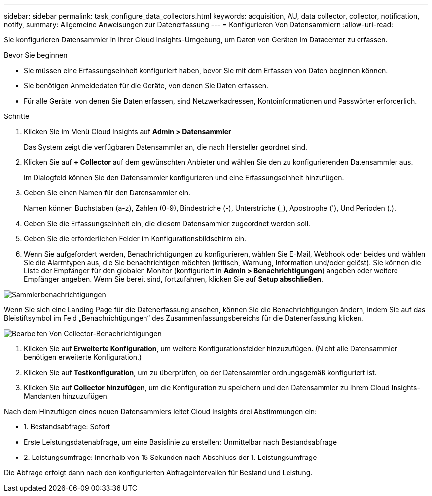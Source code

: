 ---
sidebar: sidebar 
permalink: task_configure_data_collectors.html 
keywords: acquisition, AU, data collector, collector, notification, notify, 
summary: Allgemeine Anweisungen zur Datenerfassung 
---
= Konfigurieren Von Datensammlern
:allow-uri-read: 


[role="lead"]
Sie konfigurieren Datensammler in Ihrer Cloud Insights-Umgebung, um Daten von Geräten im Datacenter zu erfassen.

.Bevor Sie beginnen
* Sie müssen eine Erfassungseinheit konfiguriert haben, bevor Sie mit dem Erfassen von Daten beginnen können.
* Sie benötigen Anmeldedaten für die Geräte, von denen Sie Daten erfassen.
* Für alle Geräte, von denen Sie Daten erfassen, sind Netzwerkadressen, Kontoinformationen und Passwörter erforderlich.


.Schritte
. Klicken Sie im Menü Cloud Insights auf *Admin > Datensammler*
+
Das System zeigt die verfügbaren Datensammler an, die nach Hersteller geordnet sind.

. Klicken Sie auf *+ Collector* auf dem gewünschten Anbieter und wählen Sie den zu konfigurierenden Datensammler aus.
+
Im Dialogfeld können Sie den Datensammler konfigurieren und eine Erfassungseinheit hinzufügen.

. Geben Sie einen Namen für den Datensammler ein.
+
Namen können Buchstaben (a-z), Zahlen (0-9), Bindestriche (-), Unterstriche (_), Apostrophe ('), Und Perioden (.).

. Geben Sie die Erfassungseinheit ein, die diesem Datensammler zugeordnet werden soll.
. Geben Sie die erforderlichen Felder im Konfigurationsbildschirm ein.
. Wenn Sie aufgefordert werden, Benachrichtigungen zu konfigurieren, wählen Sie E-Mail, Webhook oder beides und wählen Sie die Alarmtypen aus, die Sie benachrichtigen möchten (kritisch, Warnung, Information und/oder gelöst). Sie können die Liste der Empfänger für den globalen Monitor (konfiguriert in *Admin > Benachrichtigungen*) angeben oder weitere Empfänger angeben. Wenn Sie bereit sind, fortzufahren, klicken Sie auf *Setup abschließen*.


image:CollectorNotifications.jpg["Sammlerbenachrichtigungen"]

Wenn Sie sich eine Landing Page für die Datenerfassung ansehen, können Sie die Benachrichtigungen ändern, indem Sie auf das Bleistiftsymbol im Feld „Benachrichtigungen“ des Zusammenfassungsbereichs für die Datenerfassung klicken.

image:CollectorNotifications_Edit.jpg["Bearbeiten Von Collector-Benachrichtigungen"]

. Klicken Sie auf *Erweiterte Konfiguration*, um weitere Konfigurationsfelder hinzuzufügen. (Nicht alle Datensammler benötigen erweiterte Konfiguration.)
. Klicken Sie auf *Testkonfiguration*, um zu überprüfen, ob der Datensammler ordnungsgemäß konfiguriert ist.
. Klicken Sie auf *Collector hinzufügen*, um die Konfiguration zu speichern und den Datensammler zu Ihrem Cloud Insights-Mandanten hinzuzufügen.


Nach dem Hinzufügen eines neuen Datensammlers leitet Cloud Insights drei Abstimmungen ein:

* 1. Bestandsabfrage: Sofort
* Erste Leistungsdatenabfrage, um eine Basislinie zu erstellen: Unmittelbar nach Bestandsabfrage
* 2. Leistungsumfrage: Innerhalb von 15 Sekunden nach Abschluss der 1. Leistungsumfrage


Die Abfrage erfolgt dann nach den konfigurierten Abfrageintervallen für Bestand und Leistung.
